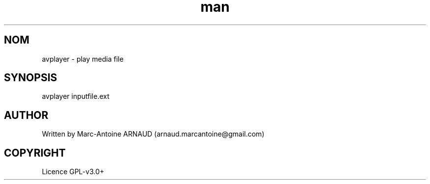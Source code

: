 .\" Manpage for avplayer.
.\" Contact arnaud.marcantoine@gmail.com to correct errors or typos.
.TH man 1 "21 May 2014" "1.0" "avinfo man page"
.SH NOM
avplayer - play media file
.SH SYNOPSIS
avplayer inputfile.ext
.SH AUTHOR
Written by Marc-Antoine ARNAUD (arnaud.marcantoine@gmail.com)
.SH COPYRIGHT
Licence GPL-v3.0+
